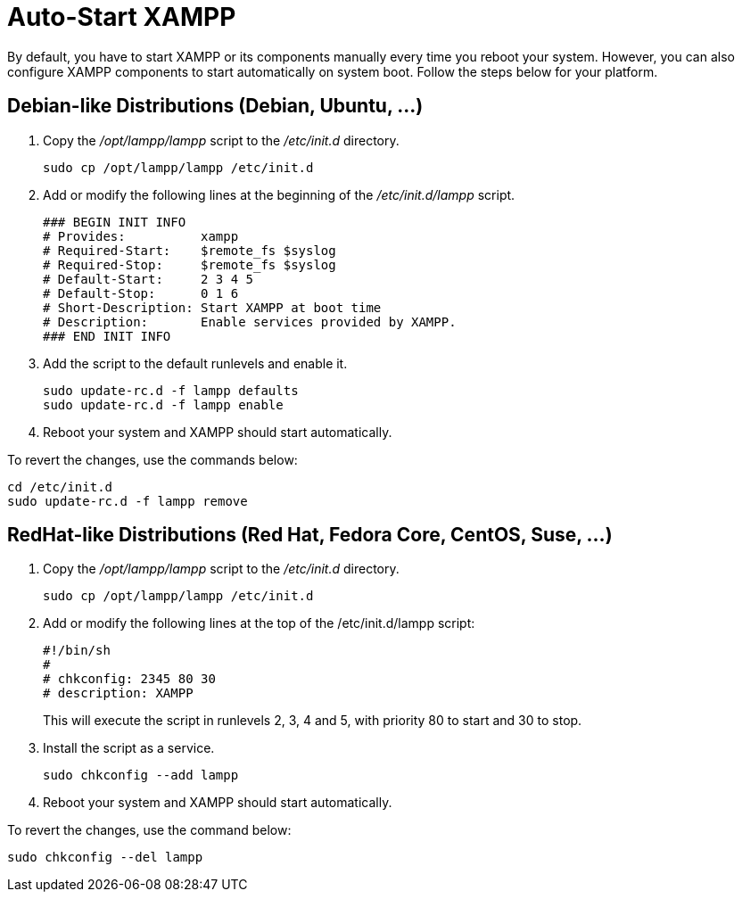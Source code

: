 = Auto-Start XAMPP

By default, you have to start XAMPP or its components manually every time you reboot your system. However, you can also configure XAMPP components to start automatically on system boot. Follow the steps below for your platform.

== Debian-like Distributions (Debian, Ubuntu, ...)

 . Copy the _/opt/lampp/lampp_ script to the _/etc/init.d_ directory. 
+
 sudo cp /opt/lampp/lampp /etc/init.d

 . Add or modify the following lines at the beginning of the _/etc/init.d/lampp_ script.
+
  ### BEGIN INIT INFO
  # Provides:          xampp
  # Required-Start:    $remote_fs $syslog
  # Required-Stop:     $remote_fs $syslog
  # Default-Start:     2 3 4 5
  # Default-Stop:      0 1 6
  # Short-Description: Start XAMPP at boot time
  # Description:       Enable services provided by XAMPP.
  ### END INIT INFO

 . Add the script to the default runlevels and enable it.
+
 sudo update-rc.d -f lampp defaults
 sudo update-rc.d -f lampp enable

  . Reboot your system and XAMPP should start automatically. 
  
To revert the changes, use the commands below:

 cd /etc/init.d
 sudo update-rc.d -f lampp remove

== RedHat-like Distributions (Red Hat, Fedora Core, CentOS, Suse, ...)

 . Copy the _/opt/lampp/lampp_ script to the _/etc/init.d_ directory. 
+
 sudo cp /opt/lampp/lampp /etc/init.d
 
 . Add or modify the following lines at the top of the /etc/init.d/lampp script:
+
 #!/bin/sh
 #
 # chkconfig: 2345 80 30
 # description: XAMPP
+
This will execute the script in runlevels 2, 3, 4 and 5, with priority 80 to start and 30 to stop.
 
 . Install the script as a service.
+
 sudo chkconfig --add lampp

   . Reboot your system and XAMPP should start automatically. 

To revert the changes, use the command below:

 sudo chkconfig --del lampp
